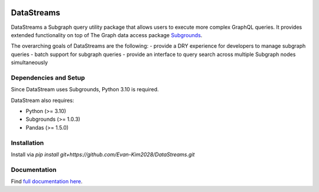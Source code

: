 .. image:: https://img.shields.io/badge/-PyScaffold-005CA0?logo=pyscaffold
    :alt: Project generated with PyScaffold
    :target: https://pyscaffold.org/


===========
DataStreams
===========
DataStreams a Subgraph query utility package that allows users to execute more complex GraphQL queries. 
It provides extended functionality on top of The Graph data access package `Subgrounds`_.

The overarching goals of DataStreams are the following:
- provide a DRY experience for developers to manage subgraph queries
- batch support for subgraph queries
- provide an interface to query search across multiple Subgraph nodes simultaneously

.. _Subgrounds: https://github.com/Protean-Labs/subgrounds



.. _pyscaffold-notes:


Dependencies and Setup
======================
Since DataStream uses Subgrounds, Python 3.10 is required.

DataStream also requires:

* Python (>= 3.10)
* Subgrounds (>= 1.0.3)
* Pandas (>= 1.5.0)


Installation
============
Install via `pip install git+https://github.com/Evan-Kim2028/DataStreams.git`
    

Documentation
=============
Find `full documentation here`_.

.. _full documentation here: https://datastreams-subgraph.readthedocs.io/en/latest/
